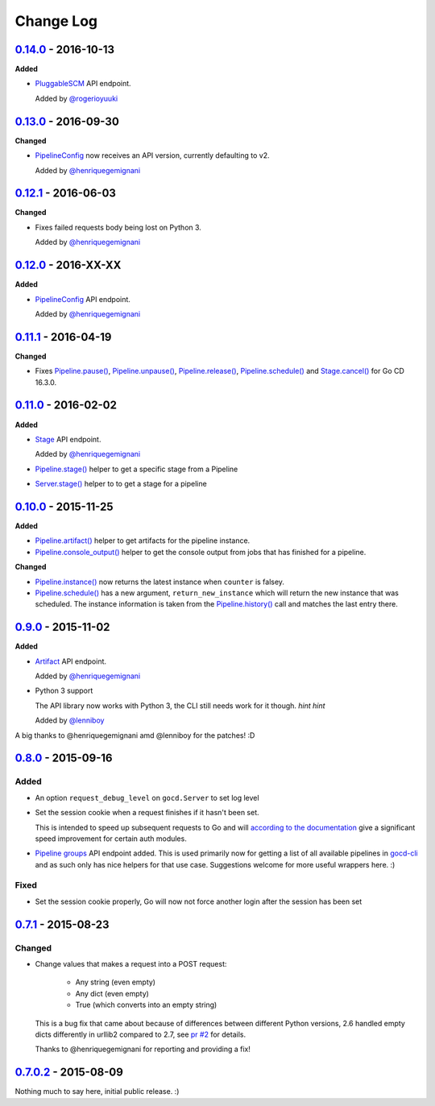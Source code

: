 ==========
Change Log
==========

`0.14.0`_ - 2016-10-13
======================

**Added**

* `PluggableSCM`_ API endpoint.

  Added by `@rogerioyuuki`_

.. _PluggableSCM: http://py-gocd.readthedocs.org/en/latest/gocd.api.html#gocd.api.PluggableSCM
.. _@rogerioyuuki: https://github.com/rogerioyuuki

`0.13.0`_ - 2016-09-30
======================

**Changed**

* `PipelineConfig`_ now receives an API version, currently defaulting to v2.

  Added by `@henriquegemignani`_

`0.12.1`_ - 2016-06-03
======================

**Changed**

* Fixes failed requests body being lost on Python 3.

  Added by `@henriquegemignani`_


`0.12.0`_ - 2016-XX-XX
======================

**Added**

* `PipelineConfig`_ API endpoint.

  Added by `@henriquegemignani`_

.. _PipelineConfig: http://py-gocd.readthedocs.org/en/latest/gocd.api.html#gocd.api.PipelineConfig

`0.11.1`_ - 2016-04-19
======================

**Changed**

* Fixes `Pipeline.pause()`_, `Pipeline.unpause()`_, `Pipeline.release()`_, `Pipeline.schedule()`_ and `Stage.cancel()`_ for Go CD 16.3.0.

.. _Pipeline.pause(): http://py-gocd.readthedocs.org/en/latest/gocd.api.html#gocd.api.Pipeline.pause
.. _Pipeline.unpause(): http://py-gocd.readthedocs.org/en/latest/gocd.api.html#gocd.api.Pipeline.unpause
.. _Pipeline.release(): http://py-gocd.readthedocs.org/en/latest/gocd.api.html#gocd.api.Pipeline.release
.. _Stage.cancel(): http://py-gocd.readthedocs.org/en/latest/gocd.api.html#gocd.api.Stage.cancel

`0.11.0`_ - 2016-02-02
======================

**Added**

* `Stage`_ API endpoint.

  Added by `@henriquegemignani`_

* `Pipeline.stage()`_ helper to get a specific stage from a Pipeline

* `Server.stage()`_ helper to to get a stage for a pipeline

.. _Stage: http://py-gocd.readthedocs.org/en/latest/gocd.api.html#gocd.api.Stage
.. _Pipeline.stage(): http://py-gocd.readthedocs.org/en/latest/gocd.api.html#gocd.api.Pipeline.stage
.. _Server.stage(): http://py-gocd.readthedocs.org/en/latest/gocd.api.html#gocd.api.Server.stage

`0.10.0`_ - 2015-11-25
======================

**Added**

* `Pipeline.artifact()`_ helper to get artifacts for the pipeline instance.

* `Pipeline.console_output()`_ helper to get the console output from jobs
  that has finished for a pipeline.

**Changed**

* `Pipeline.instance()`_ now returns the latest instance when ``counter``
  is falsey.

* `Pipeline.schedule()`_ has a new argument, ``return_new_instance`` which
  will return the new instance that was scheduled. The instance information is
  taken from the `Pipeline.history()`_ call and matches the last entry there.

.. _Pipeline.instance(): http://py-gocd.readthedocs.org/en/latest/gocd.api.html#gocd.api.Pipeline.instance
.. _Pipeline.schedule(): http://py-gocd.readthedocs.org/en/latest/gocd.api.html#gocd.api.Pipeline.schedule
.. _Pipeline.history(): http://py-gocd.readthedocs.org/en/latest/gocd.api.html#gocd.api.Pipeline.history
.. _Pipeline.artifact(): http://py-gocd.readthedocs.org/en/latest/gocd.api.html#gocd.api.Pipeline.artifact
.. _Pipeline.console_output(): http://py-gocd.readthedocs.org/en/latest/gocd.api.html#gocd.api.Pipeline.console_output

`0.9.0`_ - 2015-11-02
=====================

**Added**

* `Artifact`_ API endpoint.

  Added by `@henriquegemignani`_

* Python 3 support

  The API library now works with Python 3, the CLI still needs work for it
  though. *hint hint*

  Added by `@lenniboy`_

A big thanks to @henriquegemignani amd @lenniboy for the patches! :D

.. _Artifact: http://api.go.cd/current/#the-artifact-object
.. _@henriquegemignani: https://github.com/henriquegemignani
.. _@lenniboy: https://github.com/lenniboy

`0.8.0`_ - 2015-09-16
=====================


Added
-----

* An option ``request_debug_level`` on ``gocd.Server`` to set log level
* Set the session cookie when a request finishes if it hasn't been set.

  This is intended to speed up subsequent requests to Go and will
  `according to the documentation`_ give a significant speed improvement
  for certain auth modules.
* `Pipeline groups`_ API endpoint added. This is used primarily now for
  getting a list of all available pipelines in `gocd-cli`_ and as such
  only has nice helpers for that use case. Suggestions welcome for more
  useful wrappers here. :)

.. _according to the documentation: http://api.go.cd/current/#cookie-session-authentication
.. _Pipeline groups: http://api.go.cd/current/#pipeline-groups
.. _gocd-cli: https://github.com/gaqzi/gocd-cli/

Fixed
-----

* Set the session cookie properly, Go will now not force another login
  after the session has been set

`0.7.1`_ - 2015-08-23
=====================

Changed
-------

* Change values that makes a request into a POST request:

    - Any string (even empty)
    - Any dict (even empty)
    - True (which converts into an empty string)

  This is a bug fix that came about because of differences between
  different Python versions, 2.6 handled empty dicts differently in
  urllib2 compared to 2.7, see `pr #2`_ for details.

  Thanks to @henriquegemignani for reporting and providing a fix!

.. _`pr #2`: https://github.com/gaqzi/py-gocd/pull/2

`0.7.0.2`_ - 2015-08-09
=======================

Nothing much to say here, initial public release. :)

.. _`0.14.0`: https://github.com/gaqzi/py-gocd/compare/v0.13.0...v0.14.0
.. _`0.13.0`: https://github.com/gaqzi/py-gocd/compare/v0.12.1...v0.13.0
.. _`0.12.1`: https://github.com/gaqzi/py-gocd/compare/v0.12.0...v0.12.1
.. _`0.12.0`: https://github.com/gaqzi/py-gocd/compare/v0.11.1...v0.12.0
.. _`0.11.1`: https://github.com/gaqzi/py-gocd/compare/v0.11.0...v0.11.1
.. _`0.11.0`: https://github.com/gaqzi/py-gocd/compare/v0.10.0...v0.11.0
.. _`0.10.0`: https://github.com/gaqzi/py-gocd/compare/v0.9.0...v0.10.0
.. _`0.9.0`: https://github.com/gaqzi/py-gocd/compare/v0.8.0...v0.9.0
.. _`0.8.0`: https://github.com/gaqzi/py-gocd/compare/v.0.7.1...v0.8.0
.. _`0.7.1`: https://github.com/gaqzi/py-gocd/compare/v0.7.0.2...v.0.7.1
.. _`0.7.0.2`: https://github.com/gaqzi/py-gocd/releases/tag/v0.7.0.2
